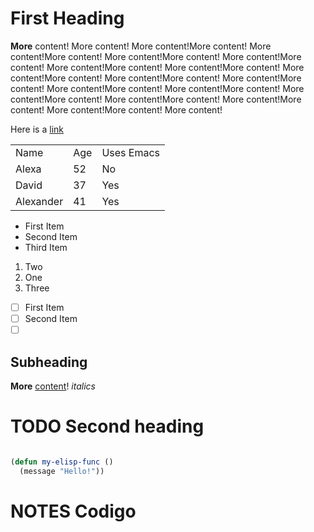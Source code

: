 * First Heading

  *More* content! More content! More content!More content! More content!More content! More content!More content! More content!More content! More content!More content! More content!More content! More content!More content! More content!More content! More content!More content! More content!More content! More content!More content! More content!More content! More content!More content! More content!More content! More content!More content! More content!

  Here is a [[https://google.com][link]]

  | Name      | Age | Uses Emacs |
  | Alexa     |  52 | No         |
  | David     |  37 | Yes        |
  | Alexander |  41 | Yes        |


   - First Item
   - Second Item
   - Third Item
   
     
   1. Two
   2. One
   3. Three

      
   - [ ] First Item
   - [ ] Second Item
   - [ ] 

** Subheading

   **More** _content_! /italics/
   
* TODO Second heading

  #+begin_src emacs-lisp

    (defun my-elisp-func ()
      (message "Hello!"))

  #+end_src

* NOTES Codigo


